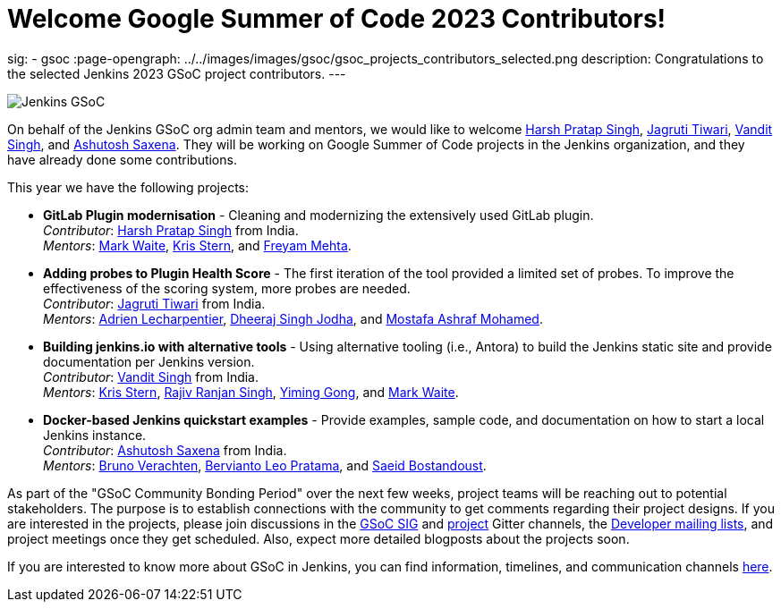= Welcome Google Summer of Code 2023 Contributors!
:page-tags: gsoc, gsoc2023, events

:page-author: alyssat, jmMeessen
sig:
- gsoc
:page-opengraph: ../../images/images/gsoc/gsoc_projects_contributors_selected.png
description:   Congratulations to the selected Jenkins 2023 GSoC project contributors.
---

image:/images/gsoc/gsoc_projects_contributors_selected.png[Jenkins GSoC, role=center, float=center]


On behalf of the Jenkins GSoC org admin team and mentors,
we would like to welcome
link:https://github.com/harsh-ps-2003[Harsh Pratap Singh],
link:https://github.com/Jagrutiti[Jagruti Tiwari],
link:https://github.com/Vandit1604[Vandit Singh], and
link:https://github.com/ash-sxn[Ashutosh Saxena].
They will be working on Google Summer of Code projects in the Jenkins organization,
and they have already done some contributions.

This year we have the following projects:

* **GitLab Plugin modernisation** -
Cleaning and modernizing the extensively used GitLab plugin. +
_Contributor_: link:https://github.com/harsh-ps-2003[Harsh Pratap Singh] from India. +
_Mentors_: link:/blog/authors/markewaite[Mark Waite], link:/blog/authors/krisstern[Kris Stern], and link:/blog/authors/freyam[Freyam Mehta].

* **Adding probes to Plugin Health Score** -
The first iteration of the tool provided a limited set of probes.
To improve the effectiveness of the scoring system, more probes are needed. +
_Contributor_: link:https://github.com/Jagrutiti[Jagruti Tiwari] from India. +
_Mentors_: link:/blog/authors/alecharp[Adrien Lecharpentier], link:/blog/authors/dheerajodha/[Dheeraj Singh Jodha], and link:/blog/authors/mostafaashraf[Mostafa Ashraf Mohamed].

* **Building jenkins.io with alternative tools** -
Using alternative tooling (i.e., Antora) to build the Jenkins static site and provide documentation per Jenkins version. +
_Contributor_: link:https://github.com/Vandit1604[Vandit Singh] from India. +
_Mentors_: link:/blog/authors/krisstern[Kris Stern], link:https://www.jenkins.io/blog/authors/iamrajiv[Rajiv Ranjan Singh], link:/blog/authors/yiminggong[Yiming Gong], and link:/blog/authors/markewaite[Mark Waite].

* **Docker-based Jenkins quickstart examples** -
Provide examples, sample code, and documentation on how to start a local Jenkins instance. +
_Contributor_: link:https://github.com/ash-sxn[Ashutosh Saxena] from India. +
_Mentors_: link:/blog/authors/gounthar[Bruno Verachten], link:/blog/authors/berviantoleo[Bervianto Leo Pratama], and link:/blog/authors/sbostandoust[Saeid Bostandoust].

As part of the "GSoC Community Bonding Period" over the next few weeks, project teams will be reaching out to potential stakeholders.
The purpose is to establish connections with the community to get comments regarding their project designs.
If you are interested in the projects, please join discussions in the link:https://app.gitter.im/\#/room/#jenkinsci_gsoc-sig:gitter.im[GSoC SIG] and link:https://app.gitter.im/\#/room/#jenkinsci_jenkins:gitter.im[project] Gitter channels, the link:https://groups.google.com/g/jenkinsci-dev[Developer mailing lists], and project meetings once they get scheduled.
Also, expect more detailed blogposts about the projects soon.

If you are interested to know more about GSoC in Jenkins, you can find information, timelines, and communication channels link:/projects/gsoc/[here].

